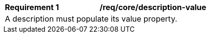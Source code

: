 [[req_core_description-value]]
[width="90%",cols="2,6a"]
|===
^|*Requirement {counter:req-id}* |*/req/core/description-value* 
2+|A description must populate its value property.  
|===
